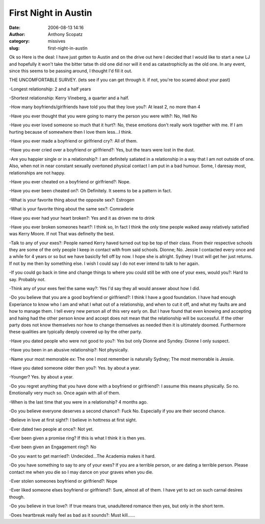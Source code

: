 First Night in Austin
#####################
:date: 2006-08-13 14:16
:author: Anthony Scopatz
:category: missives
:slug: first-night-in-austin

Ok so Here is the deal: I have just gotten to Austin and on the drive
out here I decided that I would like to start a new LJ and hopefully it
won't take the bitter tatse th old one did nor will it end as
catastrophiclly as the old one. In any event, since this seems to be
passing around, I thought I'd fill it out.

THE UNCOMFORTABLE SURVEY. (lets see if you can get through it. if not,
you're too scared about your past)

-Longest relationship: 2 and a half years

-Shortest relationship: Kerry Vineberg, a quarter and a half.

-How many boyfriends/girlfriends have told you that they love you?: At
least 2, no more than 4

-Have you ever thought that you were going to marry the person you were
with?: No, Hell No

-Have you ever loved someone so much that it hurt?: No, these emotions
don't really work together with me. If I am hurting because of somewhere
then I love them less...I think.

-Have you ever made a boyfriend or girlfriend cry?: All of them.

-Have you ever cried over a boyfriend or girlfriend?: Yes, but the tears
were lost in the dust.

-Are you happier single or in a relationship?: I am definitely satiated
in a relationship in a way that I am not outside of one. Also, when not
in near constant sexually overtoned physical contact I am put in a bad
humour. Some, I daresay most, relationships are not happy.

-Have you ever cheated on a boyfriend or girlfriend?: Nope.

-Have you ever been cheated on?: Oh Definitely. It seems to be a pattern
in fact.

-What is your favorite thing about the opposite sex?: Estrogen

-What is your favorite thing about the same sex?: Comraderie

-Have you ever had your heart broken?: Yes and it as driven me to drink

-Have you ever broken someones heart?: I think so, In fact I think the
only time people walked away relatively satisfied was Kerry Moore. If
not That was definelty the best.

-Talk to any of your exes?: People named Kerry haved turned out top be
top of their class. From their respective schools they are some of the
only people I keep in contact with from said schools. Dionne; No. Jessie
I contacted every once and a while for 4 years or so but we have
basiclly fell off by now. I hope she is allright. Sydney I trust will
get her just returns. If not by me then by something else. I wish I
could say I do not ever intend to talk to her again.

-If you could go back in time and change things to where you could still
be with one of your exes, would you?: Hard to say. Probably not.

-Think any of your exes feel the same way?: Yes I'd say they all would
answer about how I did.

-Do you believe that you are a good boyfriend or girlfriend?: I think I
have a good foundation. I have had enough Experiance to know who I am
and what I what out of a relationship, and when to cut it off, and what
my faults are and how to manage them. I tell every new person all of
this very early on. But I have found that even knowing and accepting and
haing had the other person know and accept does not mean that the
relationship will be successful. If the other party does not know
themselves nor how to change themselves as needed then it is ultimately
doomed. Furthermore these qualities are typically deeply covered up by
the other party.

-Have you dated people who were not good to you?: Yes but only Dionne
and Syndey. Dionne I only suspect.

-Have you been in an abusive relationship?: Not physically.

-Name your most memorable ex: The one I most remember is naturally
Sydney; The most memorable is Jessie.

-Have you dated someone older then you?: Yes. by about a year.

-Younger? Yes. by about a year.

-Do you regret anything that you have done with a boyfriend or
girlfriend?: I assume this means physically. So no. Emotionally very
much so. Once again with all of them.

-When is the last time that you were in a relationship? 4 months ago.

-Do you believe everyone deserves a second chance?: Fuck No. Especially
if you are their second chance.

-Believe in love at first sight?: I believe in hottness at first sight.

-Ever dated two people at once?: Not yet.

-Ever been given a promise ring? If this is what I think it is then yes.

-Ever been given an Engagement ring?: No

-Do you want to get married?: Undecided...The Academia makes it hard.

-Do you have something to say to any of your exes? If you are a terrible
person, or are dating a terrible person. Please contact me when you die
so I may dance on your graves when you die.

-Ever stolen someones boyfriend or girlfriend?: Nope

-Ever liked someone elses boyfriend or girlfriend?: Sure, almost all of
them. I have yet to act on such carnal desires though.

-Do you believe in true love?: If true means true, unadultered romance
then yes, but only in the short term.

-Does heartbreak really feel as bad as it sounds?: Must kill......

